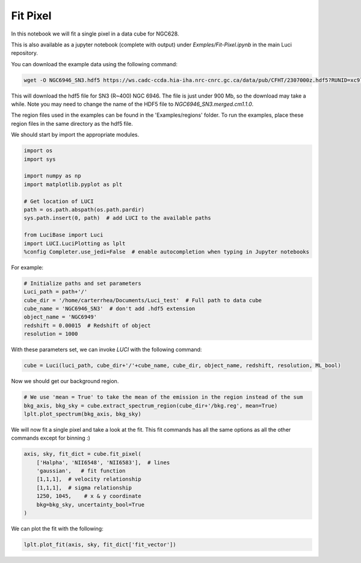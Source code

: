 .. _example_basic:

Fit Pixel
=============

In this notebook we will fit a single pixel in a data cube for NGC628.


This is also available as a jupyter notebook (complete with output) under *Exmples/Fit-Pixel.ipynb* in the main Luci repository.

You can download the example data using the following command:


.. code-block:: bash

    wget -O NGC6946_SN3.hdf5 https://ws.cadc-ccda.hia-iha.nrc-cnrc.gc.ca/data/pub/CFHT/2307000z.hdf5?RUNID=xc9le6u8llecp7fp


This will download the hdf5 file for SN3 (R~400) NGC 6946. The file is just under 900 Mb,
so the download may take a while.
Note you may need to change the name of the HDF5 file to `NGC6946_SN3.merged.cm1.1.0`.

The region files used in the examples can be
found in the 'Examples/regions' folder. To run the examples, place these region files in the same
directory as the hdf5 file.

We should start by import the appropriate modules.

.. code-block:: python

    import os
    import sys

    import numpy as np
    import matplotlib.pyplot as plt

    # Get location of LUCI
    path = os.path.abspath(os.path.pardir)
    sys.path.insert(0, path)  # add LUCI to the available paths

    from LuciBase import Luci
    import LUCI.LuciPlotting as lplt
    %config Completer.use_jedi=False  # enable autocompletion when typing in Jupyter notebooks





For example:

.. code-block:: python

    # Initialize paths and set parameters
    Luci_path = path+'/'
    cube_dir = '/home/carterrhea/Documents/Luci_test'  # Full path to data cube
    cube_name = 'NGC6946_SN3'  # don't add .hdf5 extension
    object_name = 'NGC6949'
    redshift = 0.00015  # Redshift of object
    resolution = 1000



With these parameters set, we can invoke `LUCI` with the following command:

.. code-block:: python

    cube = Luci(luci_path, cube_dir+'/'+cube_name, cube_dir, object_name, redshift, resolution, ML_bool)

Now we should get our background region.

.. code-block:: python

    # We use 'mean = True' to take the mean of the emission in the region instead of the sum
    bkg_axis, bkg_sky = cube.extract_spectrum_region(cube_dir+'/bkg.reg', mean=True)
    lplt.plot_spectrum(bkg_axis, bkg_sky)

We will now fit a single pixel and take a look at the fit. This fit commands has all the same options as all the other commands except for binning :)

.. code-block:: python

    axis, sky, fit_dict = cube.fit_pixel(
        ['Halpha', 'NII6548', 'NII6583'],  # lines
        'gaussian',   # fit function
        [1,1,1],  # velocity relationship
        [1,1,1],  # sigma relationship
        1250, 1045,    # x & y coordinate
        bkg=bkg_sky, uncertainty_bool=True
    )

We can plot the fit with the following:

.. code-block:: python

    lplt.plot_fit(axis, sky, fit_dict['fit_vector'])

